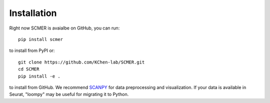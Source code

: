 Installation
=======================

Right now SCMER is avaialbe on GitHub, you can run::

    pip install scmer

to install from PyPI or::

    git clone https://github.com/KChen-lab/SCMER.git
    cd SCMER
    pip install -e .

to install from GitHub. We recommend SCANPY_ for data preprocessing and visualization.
If your data is available in Seurat, "loompy" may be useful for migrating it to Python.

.. _SCANPY: https://scanpy.readthedocs.io/en/stable/
